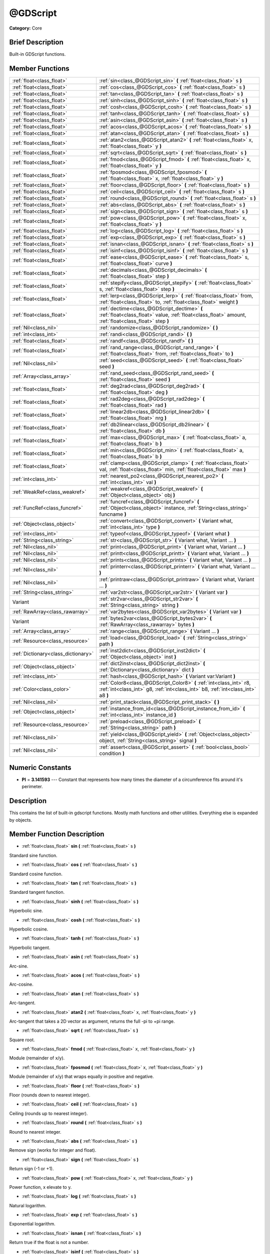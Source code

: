 .. Generated automatically by doc/tools/makerst.py in Godot's source tree.
.. DO NOT EDIT THIS FILE, but the doc/base/classes.xml source instead.

.. _class_@GDScript:

@GDScript
=========

**Category:** Core

Brief Description
-----------------

Built-in GDScript functions.

Member Functions
----------------

+--------------------------------------+------------------------------------------------------------------------------------------------------------------------------------------------------------+
| :ref:`float<class_float>`            | :ref:`sin<class_@GDScript_sin>`  **(** :ref:`float<class_float>` s  **)**                                                                                  |
+--------------------------------------+------------------------------------------------------------------------------------------------------------------------------------------------------------+
| :ref:`float<class_float>`            | :ref:`cos<class_@GDScript_cos>`  **(** :ref:`float<class_float>` s  **)**                                                                                  |
+--------------------------------------+------------------------------------------------------------------------------------------------------------------------------------------------------------+
| :ref:`float<class_float>`            | :ref:`tan<class_@GDScript_tan>`  **(** :ref:`float<class_float>` s  **)**                                                                                  |
+--------------------------------------+------------------------------------------------------------------------------------------------------------------------------------------------------------+
| :ref:`float<class_float>`            | :ref:`sinh<class_@GDScript_sinh>`  **(** :ref:`float<class_float>` s  **)**                                                                                |
+--------------------------------------+------------------------------------------------------------------------------------------------------------------------------------------------------------+
| :ref:`float<class_float>`            | :ref:`cosh<class_@GDScript_cosh>`  **(** :ref:`float<class_float>` s  **)**                                                                                |
+--------------------------------------+------------------------------------------------------------------------------------------------------------------------------------------------------------+
| :ref:`float<class_float>`            | :ref:`tanh<class_@GDScript_tanh>`  **(** :ref:`float<class_float>` s  **)**                                                                                |
+--------------------------------------+------------------------------------------------------------------------------------------------------------------------------------------------------------+
| :ref:`float<class_float>`            | :ref:`asin<class_@GDScript_asin>`  **(** :ref:`float<class_float>` s  **)**                                                                                |
+--------------------------------------+------------------------------------------------------------------------------------------------------------------------------------------------------------+
| :ref:`float<class_float>`            | :ref:`acos<class_@GDScript_acos>`  **(** :ref:`float<class_float>` s  **)**                                                                                |
+--------------------------------------+------------------------------------------------------------------------------------------------------------------------------------------------------------+
| :ref:`float<class_float>`            | :ref:`atan<class_@GDScript_atan>`  **(** :ref:`float<class_float>` s  **)**                                                                                |
+--------------------------------------+------------------------------------------------------------------------------------------------------------------------------------------------------------+
| :ref:`float<class_float>`            | :ref:`atan2<class_@GDScript_atan2>`  **(** :ref:`float<class_float>` x, :ref:`float<class_float>` y  **)**                                                 |
+--------------------------------------+------------------------------------------------------------------------------------------------------------------------------------------------------------+
| :ref:`float<class_float>`            | :ref:`sqrt<class_@GDScript_sqrt>`  **(** :ref:`float<class_float>` s  **)**                                                                                |
+--------------------------------------+------------------------------------------------------------------------------------------------------------------------------------------------------------+
| :ref:`float<class_float>`            | :ref:`fmod<class_@GDScript_fmod>`  **(** :ref:`float<class_float>` x, :ref:`float<class_float>` y  **)**                                                   |
+--------------------------------------+------------------------------------------------------------------------------------------------------------------------------------------------------------+
| :ref:`float<class_float>`            | :ref:`fposmod<class_@GDScript_fposmod>`  **(** :ref:`float<class_float>` x, :ref:`float<class_float>` y  **)**                                             |
+--------------------------------------+------------------------------------------------------------------------------------------------------------------------------------------------------------+
| :ref:`float<class_float>`            | :ref:`floor<class_@GDScript_floor>`  **(** :ref:`float<class_float>` s  **)**                                                                              |
+--------------------------------------+------------------------------------------------------------------------------------------------------------------------------------------------------------+
| :ref:`float<class_float>`            | :ref:`ceil<class_@GDScript_ceil>`  **(** :ref:`float<class_float>` s  **)**                                                                                |
+--------------------------------------+------------------------------------------------------------------------------------------------------------------------------------------------------------+
| :ref:`float<class_float>`            | :ref:`round<class_@GDScript_round>`  **(** :ref:`float<class_float>` s  **)**                                                                              |
+--------------------------------------+------------------------------------------------------------------------------------------------------------------------------------------------------------+
| :ref:`float<class_float>`            | :ref:`abs<class_@GDScript_abs>`  **(** :ref:`float<class_float>` s  **)**                                                                                  |
+--------------------------------------+------------------------------------------------------------------------------------------------------------------------------------------------------------+
| :ref:`float<class_float>`            | :ref:`sign<class_@GDScript_sign>`  **(** :ref:`float<class_float>` s  **)**                                                                                |
+--------------------------------------+------------------------------------------------------------------------------------------------------------------------------------------------------------+
| :ref:`float<class_float>`            | :ref:`pow<class_@GDScript_pow>`  **(** :ref:`float<class_float>` x, :ref:`float<class_float>` y  **)**                                                     |
+--------------------------------------+------------------------------------------------------------------------------------------------------------------------------------------------------------+
| :ref:`float<class_float>`            | :ref:`log<class_@GDScript_log>`  **(** :ref:`float<class_float>` s  **)**                                                                                  |
+--------------------------------------+------------------------------------------------------------------------------------------------------------------------------------------------------------+
| :ref:`float<class_float>`            | :ref:`exp<class_@GDScript_exp>`  **(** :ref:`float<class_float>` s  **)**                                                                                  |
+--------------------------------------+------------------------------------------------------------------------------------------------------------------------------------------------------------+
| :ref:`float<class_float>`            | :ref:`isnan<class_@GDScript_isnan>`  **(** :ref:`float<class_float>` s  **)**                                                                              |
+--------------------------------------+------------------------------------------------------------------------------------------------------------------------------------------------------------+
| :ref:`float<class_float>`            | :ref:`isinf<class_@GDScript_isinf>`  **(** :ref:`float<class_float>` s  **)**                                                                              |
+--------------------------------------+------------------------------------------------------------------------------------------------------------------------------------------------------------+
| :ref:`float<class_float>`            | :ref:`ease<class_@GDScript_ease>`  **(** :ref:`float<class_float>` s, :ref:`float<class_float>` curve  **)**                                               |
+--------------------------------------+------------------------------------------------------------------------------------------------------------------------------------------------------------+
| :ref:`float<class_float>`            | :ref:`decimals<class_@GDScript_decimals>`  **(** :ref:`float<class_float>` step  **)**                                                                     |
+--------------------------------------+------------------------------------------------------------------------------------------------------------------------------------------------------------+
| :ref:`float<class_float>`            | :ref:`stepify<class_@GDScript_stepify>`  **(** :ref:`float<class_float>` s, :ref:`float<class_float>` step  **)**                                          |
+--------------------------------------+------------------------------------------------------------------------------------------------------------------------------------------------------------+
| :ref:`float<class_float>`            | :ref:`lerp<class_@GDScript_lerp>`  **(** :ref:`float<class_float>` from, :ref:`float<class_float>` to, :ref:`float<class_float>` weight  **)**             |
+--------------------------------------+------------------------------------------------------------------------------------------------------------------------------------------------------------+
| :ref:`float<class_float>`            | :ref:`dectime<class_@GDScript_dectime>`  **(** :ref:`float<class_float>` value, :ref:`float<class_float>` amount, :ref:`float<class_float>` step  **)**    |
+--------------------------------------+------------------------------------------------------------------------------------------------------------------------------------------------------------+
| :ref:`Nil<class_nil>`                | :ref:`randomize<class_@GDScript_randomize>`  **(** **)**                                                                                                   |
+--------------------------------------+------------------------------------------------------------------------------------------------------------------------------------------------------------+
| :ref:`int<class_int>`                | :ref:`randi<class_@GDScript_randi>`  **(** **)**                                                                                                           |
+--------------------------------------+------------------------------------------------------------------------------------------------------------------------------------------------------------+
| :ref:`float<class_float>`            | :ref:`randf<class_@GDScript_randf>`  **(** **)**                                                                                                           |
+--------------------------------------+------------------------------------------------------------------------------------------------------------------------------------------------------------+
| :ref:`float<class_float>`            | :ref:`rand_range<class_@GDScript_rand_range>`  **(** :ref:`float<class_float>` from, :ref:`float<class_float>` to  **)**                                   |
+--------------------------------------+------------------------------------------------------------------------------------------------------------------------------------------------------------+
| :ref:`Nil<class_nil>`                | :ref:`seed<class_@GDScript_seed>`  **(** :ref:`float<class_float>` seed  **)**                                                                             |
+--------------------------------------+------------------------------------------------------------------------------------------------------------------------------------------------------------+
| :ref:`Array<class_array>`            | :ref:`rand_seed<class_@GDScript_rand_seed>`  **(** :ref:`float<class_float>` seed  **)**                                                                   |
+--------------------------------------+------------------------------------------------------------------------------------------------------------------------------------------------------------+
| :ref:`float<class_float>`            | :ref:`deg2rad<class_@GDScript_deg2rad>`  **(** :ref:`float<class_float>` deg  **)**                                                                        |
+--------------------------------------+------------------------------------------------------------------------------------------------------------------------------------------------------------+
| :ref:`float<class_float>`            | :ref:`rad2deg<class_@GDScript_rad2deg>`  **(** :ref:`float<class_float>` rad  **)**                                                                        |
+--------------------------------------+------------------------------------------------------------------------------------------------------------------------------------------------------------+
| :ref:`float<class_float>`            | :ref:`linear2db<class_@GDScript_linear2db>`  **(** :ref:`float<class_float>` nrg  **)**                                                                    |
+--------------------------------------+------------------------------------------------------------------------------------------------------------------------------------------------------------+
| :ref:`float<class_float>`            | :ref:`db2linear<class_@GDScript_db2linear>`  **(** :ref:`float<class_float>` db  **)**                                                                     |
+--------------------------------------+------------------------------------------------------------------------------------------------------------------------------------------------------------+
| :ref:`float<class_float>`            | :ref:`max<class_@GDScript_max>`  **(** :ref:`float<class_float>` a, :ref:`float<class_float>` b  **)**                                                     |
+--------------------------------------+------------------------------------------------------------------------------------------------------------------------------------------------------------+
| :ref:`float<class_float>`            | :ref:`min<class_@GDScript_min>`  **(** :ref:`float<class_float>` a, :ref:`float<class_float>` b  **)**                                                     |
+--------------------------------------+------------------------------------------------------------------------------------------------------------------------------------------------------------+
| :ref:`float<class_float>`            | :ref:`clamp<class_@GDScript_clamp>`  **(** :ref:`float<class_float>` val, :ref:`float<class_float>` min, :ref:`float<class_float>` max  **)**              |
+--------------------------------------+------------------------------------------------------------------------------------------------------------------------------------------------------------+
| :ref:`int<class_int>`                | :ref:`nearest_po2<class_@GDScript_nearest_po2>`  **(** :ref:`int<class_int>` val  **)**                                                                    |
+--------------------------------------+------------------------------------------------------------------------------------------------------------------------------------------------------------+
| :ref:`WeakRef<class_weakref>`        | :ref:`weakref<class_@GDScript_weakref>`  **(** :ref:`Object<class_object>` obj  **)**                                                                      |
+--------------------------------------+------------------------------------------------------------------------------------------------------------------------------------------------------------+
| :ref:`FuncRef<class_funcref>`        | :ref:`funcref<class_@GDScript_funcref>`  **(** :ref:`Object<class_object>` instance, :ref:`String<class_string>` funcname  **)**                           |
+--------------------------------------+------------------------------------------------------------------------------------------------------------------------------------------------------------+
| :ref:`Object<class_object>`          | :ref:`convert<class_@GDScript_convert>`  **(** Variant what, :ref:`int<class_int>` type  **)**                                                             |
+--------------------------------------+------------------------------------------------------------------------------------------------------------------------------------------------------------+
| :ref:`int<class_int>`                | :ref:`typeof<class_@GDScript_typeof>`  **(** Variant what  **)**                                                                                           |
+--------------------------------------+------------------------------------------------------------------------------------------------------------------------------------------------------------+
| :ref:`String<class_string>`          | :ref:`str<class_@GDScript_str>`  **(** Variant what, Variant ...  **)**                                                                                    |
+--------------------------------------+------------------------------------------------------------------------------------------------------------------------------------------------------------+
| :ref:`Nil<class_nil>`                | :ref:`print<class_@GDScript_print>`  **(** Variant what, Variant ...  **)**                                                                                |
+--------------------------------------+------------------------------------------------------------------------------------------------------------------------------------------------------------+
| :ref:`Nil<class_nil>`                | :ref:`printt<class_@GDScript_printt>`  **(** Variant what, Variant ...  **)**                                                                              |
+--------------------------------------+------------------------------------------------------------------------------------------------------------------------------------------------------------+
| :ref:`Nil<class_nil>`                | :ref:`prints<class_@GDScript_prints>`  **(** Variant what, Variant ...  **)**                                                                              |
+--------------------------------------+------------------------------------------------------------------------------------------------------------------------------------------------------------+
| :ref:`Nil<class_nil>`                | :ref:`printerr<class_@GDScript_printerr>`  **(** Variant what, Variant ...  **)**                                                                          |
+--------------------------------------+------------------------------------------------------------------------------------------------------------------------------------------------------------+
| :ref:`Nil<class_nil>`                | :ref:`printraw<class_@GDScript_printraw>`  **(** Variant what, Variant ...  **)**                                                                          |
+--------------------------------------+------------------------------------------------------------------------------------------------------------------------------------------------------------+
| :ref:`String<class_string>`          | :ref:`var2str<class_@GDScript_var2str>`  **(** Variant var  **)**                                                                                          |
+--------------------------------------+------------------------------------------------------------------------------------------------------------------------------------------------------------+
| Variant                              | :ref:`str2var<class_@GDScript_str2var>`  **(** :ref:`String<class_string>` string  **)**                                                                   |
+--------------------------------------+------------------------------------------------------------------------------------------------------------------------------------------------------------+
| :ref:`RawArray<class_rawarray>`      | :ref:`var2bytes<class_@GDScript_var2bytes>`  **(** Variant var  **)**                                                                                      |
+--------------------------------------+------------------------------------------------------------------------------------------------------------------------------------------------------------+
| Variant                              | :ref:`bytes2var<class_@GDScript_bytes2var>`  **(** :ref:`RawArray<class_rawarray>` bytes  **)**                                                            |
+--------------------------------------+------------------------------------------------------------------------------------------------------------------------------------------------------------+
| :ref:`Array<class_array>`            | :ref:`range<class_@GDScript_range>`  **(** Variant ...  **)**                                                                                              |
+--------------------------------------+------------------------------------------------------------------------------------------------------------------------------------------------------------+
| :ref:`Resource<class_resource>`      | :ref:`load<class_@GDScript_load>`  **(** :ref:`String<class_string>` path  **)**                                                                           |
+--------------------------------------+------------------------------------------------------------------------------------------------------------------------------------------------------------+
| :ref:`Dictionary<class_dictionary>`  | :ref:`inst2dict<class_@GDScript_inst2dict>`  **(** :ref:`Object<class_object>` inst  **)**                                                                 |
+--------------------------------------+------------------------------------------------------------------------------------------------------------------------------------------------------------+
| :ref:`Object<class_object>`          | :ref:`dict2inst<class_@GDScript_dict2inst>`  **(** :ref:`Dictionary<class_dictionary>` dict  **)**                                                         |
+--------------------------------------+------------------------------------------------------------------------------------------------------------------------------------------------------------+
| :ref:`int<class_int>`                | :ref:`hash<class_@GDScript_hash>`  **(** Variant var:Variant  **)**                                                                                        |
+--------------------------------------+------------------------------------------------------------------------------------------------------------------------------------------------------------+
| :ref:`Color<class_color>`            | :ref:`Color8<class_@GDScript_Color8>`  **(** :ref:`int<class_int>` r8, :ref:`int<class_int>` g8, :ref:`int<class_int>` b8, :ref:`int<class_int>` a8  **)** |
+--------------------------------------+------------------------------------------------------------------------------------------------------------------------------------------------------------+
| :ref:`Nil<class_nil>`                | :ref:`print_stack<class_@GDScript_print_stack>`  **(** **)**                                                                                               |
+--------------------------------------+------------------------------------------------------------------------------------------------------------------------------------------------------------+
| :ref:`Object<class_object>`          | :ref:`instance_from_id<class_@GDScript_instance_from_id>`  **(** :ref:`int<class_int>` instance_id  **)**                                                  |
+--------------------------------------+------------------------------------------------------------------------------------------------------------------------------------------------------------+
| :ref:`Resource<class_resource>`      | :ref:`preload<class_@GDScript_preload>`  **(** :ref:`String<class_string>` path  **)**                                                                     |
+--------------------------------------+------------------------------------------------------------------------------------------------------------------------------------------------------------+
| :ref:`Nil<class_nil>`                | :ref:`yield<class_@GDScript_yield>`  **(** :ref:`Object<class_object>` object, :ref:`String<class_string>` signal  **)**                                   |
+--------------------------------------+------------------------------------------------------------------------------------------------------------------------------------------------------------+
| :ref:`Nil<class_nil>`                | :ref:`assert<class_@GDScript_assert>`  **(** :ref:`bool<class_bool>` condition  **)**                                                                      |
+--------------------------------------+------------------------------------------------------------------------------------------------------------------------------------------------------------+

Numeric Constants
-----------------

- **PI** = **3.141593** --- Constant that represents how many times the diameter of a circumference fits around it's perimeter.

Description
-----------

This contains the list of built-in gdscript functions. Mostly math functions and other utilities. Everything else is expanded by objects.

Member Function Description
---------------------------

.. _class_@GDScript_sin:

- :ref:`float<class_float>`  **sin**  **(** :ref:`float<class_float>` s  **)**

Standard sine function.

.. _class_@GDScript_cos:

- :ref:`float<class_float>`  **cos**  **(** :ref:`float<class_float>` s  **)**

Standard cosine function.

.. _class_@GDScript_tan:

- :ref:`float<class_float>`  **tan**  **(** :ref:`float<class_float>` s  **)**

Standard tangent function.

.. _class_@GDScript_sinh:

- :ref:`float<class_float>`  **sinh**  **(** :ref:`float<class_float>` s  **)**

Hyperbolic sine.

.. _class_@GDScript_cosh:

- :ref:`float<class_float>`  **cosh**  **(** :ref:`float<class_float>` s  **)**

Hyperbolic cosine.

.. _class_@GDScript_tanh:

- :ref:`float<class_float>`  **tanh**  **(** :ref:`float<class_float>` s  **)**

Hyperbolic tangent.

.. _class_@GDScript_asin:

- :ref:`float<class_float>`  **asin**  **(** :ref:`float<class_float>` s  **)**

Arc-sine.

.. _class_@GDScript_acos:

- :ref:`float<class_float>`  **acos**  **(** :ref:`float<class_float>` s  **)**

Arc-cosine.

.. _class_@GDScript_atan:

- :ref:`float<class_float>`  **atan**  **(** :ref:`float<class_float>` s  **)**

Arc-tangent.

.. _class_@GDScript_atan2:

- :ref:`float<class_float>`  **atan2**  **(** :ref:`float<class_float>` x, :ref:`float<class_float>` y  **)**

Arc-tangent that takes a 2D vector as argument, returns the full -pi to +pi range.

.. _class_@GDScript_sqrt:

- :ref:`float<class_float>`  **sqrt**  **(** :ref:`float<class_float>` s  **)**

Square root.

.. _class_@GDScript_fmod:

- :ref:`float<class_float>`  **fmod**  **(** :ref:`float<class_float>` x, :ref:`float<class_float>` y  **)**

Module (remainder of x/y).

.. _class_@GDScript_fposmod:

- :ref:`float<class_float>`  **fposmod**  **(** :ref:`float<class_float>` x, :ref:`float<class_float>` y  **)**

Module (remainder of x/y) that wraps equally in positive and negative.

.. _class_@GDScript_floor:

- :ref:`float<class_float>`  **floor**  **(** :ref:`float<class_float>` s  **)**

Floor (rounds down to nearest integer).

.. _class_@GDScript_ceil:

- :ref:`float<class_float>`  **ceil**  **(** :ref:`float<class_float>` s  **)**

Ceiling (rounds up to nearest integer).

.. _class_@GDScript_round:

- :ref:`float<class_float>`  **round**  **(** :ref:`float<class_float>` s  **)**

Round to nearest integer.

.. _class_@GDScript_abs:

- :ref:`float<class_float>`  **abs**  **(** :ref:`float<class_float>` s  **)**

Remove sign (works for integer and float).

.. _class_@GDScript_sign:

- :ref:`float<class_float>`  **sign**  **(** :ref:`float<class_float>` s  **)**

Return sign (-1 or +1).

.. _class_@GDScript_pow:

- :ref:`float<class_float>`  **pow**  **(** :ref:`float<class_float>` x, :ref:`float<class_float>` y  **)**

Power function, x elevate to y.

.. _class_@GDScript_log:

- :ref:`float<class_float>`  **log**  **(** :ref:`float<class_float>` s  **)**

Natural logarithm.

.. _class_@GDScript_exp:

- :ref:`float<class_float>`  **exp**  **(** :ref:`float<class_float>` s  **)**

Exponential logarithm.

.. _class_@GDScript_isnan:

- :ref:`float<class_float>`  **isnan**  **(** :ref:`float<class_float>` s  **)**

Return true if the float is not a number.

.. _class_@GDScript_isinf:

- :ref:`float<class_float>`  **isinf**  **(** :ref:`float<class_float>` s  **)**

Return true if the float is infinite.

.. _class_@GDScript_ease:

- :ref:`float<class_float>`  **ease**  **(** :ref:`float<class_float>` s, :ref:`float<class_float>` curve  **)**

Easing function, based on exponent. 0 is constant, 1 is linear, 0 to 1 is ease-in, 1+ is ease out. Negative values are in-out/out in.

.. _class_@GDScript_decimals:

- :ref:`float<class_float>`  **decimals**  **(** :ref:`float<class_float>` step  **)**

Return the amount of decimals in the floating point value.

.. _class_@GDScript_stepify:

- :ref:`float<class_float>`  **stepify**  **(** :ref:`float<class_float>` s, :ref:`float<class_float>` step  **)**

Snap float value to a given step.

.. _class_@GDScript_lerp:

- :ref:`float<class_float>`  **lerp**  **(** :ref:`float<class_float>` from, :ref:`float<class_float>` to, :ref:`float<class_float>` weight  **)**

Linear interpolates between two values by a normalized value.

.. _class_@GDScript_dectime:

- :ref:`float<class_float>`  **dectime**  **(** :ref:`float<class_float>` value, :ref:`float<class_float>` amount, :ref:`float<class_float>` step  **)**

Decreases time by a specified amount.

.. _class_@GDScript_randomize:

- :ref:`Nil<class_nil>`  **randomize**  **(** **)**

Reset the seed of the random number generator with a new, different one.

.. _class_@GDScript_randi:

- :ref:`int<class_int>`  **randi**  **(** **)**

Random 32 bits value (integer). To obtain a value	from 0 to N, you can use remainder, like (for random from 0 to 19): randi() % 20.

.. _class_@GDScript_randf:

- :ref:`float<class_float>`  **randf**  **(** **)**

Random value (0 to 1 float).

.. _class_@GDScript_rand_range:

- :ref:`float<class_float>`  **rand_range**  **(** :ref:`float<class_float>` from, :ref:`float<class_float>` to  **)**

Random range, any floating point value between 'from' and 'to'

.. _class_@GDScript_seed:

- :ref:`Nil<class_nil>`  **seed**  **(** :ref:`float<class_float>` seed  **)**

.. _class_@GDScript_rand_seed:

- :ref:`Array<class_array>`  **rand_seed**  **(** :ref:`float<class_float>` seed  **)**

Random from seed, pass a seed and an array with both number and new seed is returned.

.. _class_@GDScript_deg2rad:

- :ref:`float<class_float>`  **deg2rad**  **(** :ref:`float<class_float>` deg  **)**

Convert from degrees to radians.

.. _class_@GDScript_rad2deg:

- :ref:`float<class_float>`  **rad2deg**  **(** :ref:`float<class_float>` rad  **)**

Convert from radians to degrees.

.. _class_@GDScript_linear2db:

- :ref:`float<class_float>`  **linear2db**  **(** :ref:`float<class_float>` nrg  **)**

Convert from linear energy to decibels (audio).

.. _class_@GDScript_db2linear:

- :ref:`float<class_float>`  **db2linear**  **(** :ref:`float<class_float>` db  **)**

Convert from decibels to linear energy (audio).

.. _class_@GDScript_max:

- :ref:`float<class_float>`  **max**  **(** :ref:`float<class_float>` a, :ref:`float<class_float>` b  **)**

Return the maximum of two values.

.. _class_@GDScript_min:

- :ref:`float<class_float>`  **min**  **(** :ref:`float<class_float>` a, :ref:`float<class_float>` b  **)**

Return the minimum of two values.

.. _class_@GDScript_clamp:

- :ref:`float<class_float>`  **clamp**  **(** :ref:`float<class_float>` val, :ref:`float<class_float>` min, :ref:`float<class_float>` max  **)**

Clamp both values to a range.

.. _class_@GDScript_nearest_po2:

- :ref:`int<class_int>`  **nearest_po2**  **(** :ref:`int<class_int>` val  **)**

Return the nearest larger power of 2 for an integer.

.. _class_@GDScript_weakref:

- :ref:`WeakRef<class_weakref>`  **weakref**  **(** :ref:`Object<class_object>` obj  **)**

Return a weak reference to an object.

.. _class_@GDScript_funcref:

- :ref:`FuncRef<class_funcref>`  **funcref**  **(** :ref:`Object<class_object>` instance, :ref:`String<class_string>` funcname  **)**

Returns a reference to the specified function

.. _class_@GDScript_convert:

- :ref:`Object<class_object>`  **convert**  **(** Variant what, :ref:`int<class_int>` type  **)**

Convert from a type to another in the best way possible. The "type" parameter uses the enum TYPE\_\* in :ref:`@Global Scope<class_@global scope>`.

.. _class_@GDScript_typeof:

- :ref:`int<class_int>`  **typeof**  **(** Variant what  **)**

Returns the internal type of the given Variant object, using the TYPE\_\* enum in :ref:`@Global Scope<class_@global scope>`.

.. _class_@GDScript_str:

- :ref:`String<class_string>`  **str**  **(** Variant what, Variant ...  **)**

Convert one or more arguments to strings in the best way possible.

.. _class_@GDScript_print:

- :ref:`Nil<class_nil>`  **print**  **(** Variant what, Variant ...  **)**

Print one or more arguments to strings in the best way possible to a console line.

.. _class_@GDScript_printt:

- :ref:`Nil<class_nil>`  **printt**  **(** Variant what, Variant ...  **)**

Print one or more arguments to the console with a tab between each argument.

.. _class_@GDScript_prints:

- :ref:`Nil<class_nil>`  **prints**  **(** Variant what, Variant ...  **)**

.. _class_@GDScript_printerr:

- :ref:`Nil<class_nil>`  **printerr**  **(** Variant what, Variant ...  **)**

Print one or more arguments to strings in the best way possible to standard error line.

.. _class_@GDScript_printraw:

- :ref:`Nil<class_nil>`  **printraw**  **(** Variant what, Variant ...  **)**

Print one or more arguments to strings in the best way possible to console. No newline is added at the end.

.. _class_@GDScript_var2str:

- :ref:`String<class_string>`  **var2str**  **(** Variant var  **)**

Converts the value of a variable to a String.

.. _class_@GDScript_str2var:

- Variant  **str2var**  **(** :ref:`String<class_string>` string  **)**

.. _class_@GDScript_var2bytes:

- :ref:`RawArray<class_rawarray>`  **var2bytes**  **(** Variant var  **)**

.. _class_@GDScript_bytes2var:

- Variant  **bytes2var**  **(** :ref:`RawArray<class_rawarray>` bytes  **)**

.. _class_@GDScript_range:

- :ref:`Array<class_array>`  **range**  **(** Variant ...  **)**

Return an array with the given range. Range can be 1 argument N (0 to N-1), two arguments (initial, final-1) or three arguments (initial,final-1,increment).

.. _class_@GDScript_load:

- :ref:`Resource<class_resource>`  **load**  **(** :ref:`String<class_string>` path  **)**

Load a resource from the filesystem, pass a valid path as argument.

.. _class_@GDScript_inst2dict:

- :ref:`Dictionary<class_dictionary>`  **inst2dict**  **(** :ref:`Object<class_object>` inst  **)**

Convert a script class instance to a dictionary (useful for serializing).

.. _class_@GDScript_dict2inst:

- :ref:`Object<class_object>`  **dict2inst**  **(** :ref:`Dictionary<class_dictionary>` dict  **)**

Convert a previously converted instances to dictionary back into an instance. Useful for deserializing.

.. _class_@GDScript_hash:

- :ref:`int<class_int>`  **hash**  **(** Variant var:Variant  **)**

Hashes the variable passed and returns an integer.

.. _class_@GDScript_Color8:

- :ref:`Color<class_color>`  **Color8**  **(** :ref:`int<class_int>` r8, :ref:`int<class_int>` g8, :ref:`int<class_int>` b8, :ref:`int<class_int>` a8  **)**

.. _class_@GDScript_print_stack:

- :ref:`Nil<class_nil>`  **print_stack**  **(** **)**

Print a stack track at code location, only works when running with debugger turned on.

.. _class_@GDScript_instance_from_id:

- :ref:`Object<class_object>`  **instance_from_id**  **(** :ref:`int<class_int>` instance_id  **)**

.. _class_@GDScript_preload:

- :ref:`Resource<class_resource>`  **preload**  **(** :ref:`String<class_string>` path  **)**

.. _class_@GDScript_yield:

- :ref:`Nil<class_nil>`  **yield**  **(** :ref:`Object<class_object>` object, :ref:`String<class_string>` signal  **)**

.. _class_@GDScript_assert:

- :ref:`Nil<class_nil>`  **assert**  **(** :ref:`bool<class_bool>` condition  **)**



